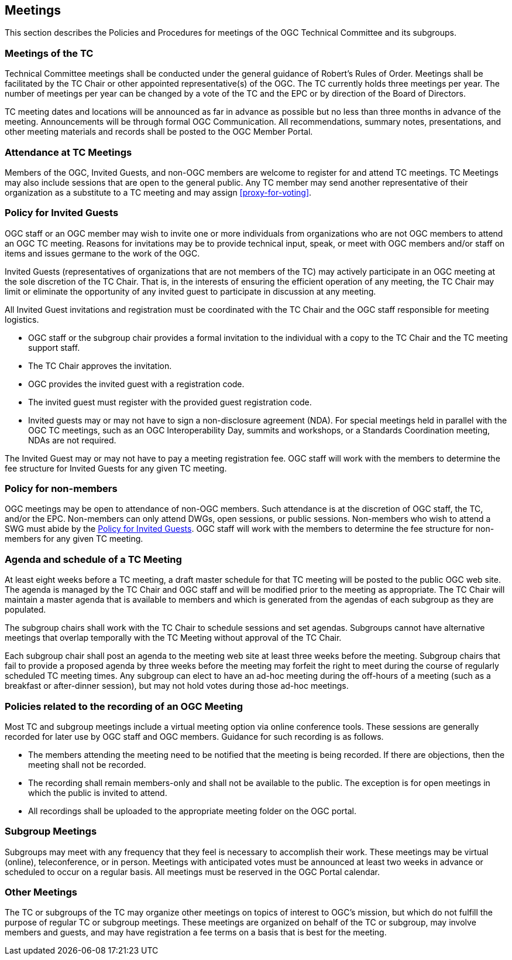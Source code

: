 [[meetings]]
== Meetings

This section describes the Policies and Procedures for meetings of the OGC Technical Committee and its subgroups.

[[meetings-of-the-tc]]
=== Meetings of the TC

Technical Committee meetings shall be conducted under the general guidance of Robert's Rules of Order. Meetings shall be facilitated by the TC Chair or other appointed representative(s) of the OGC. The TC currently holds three meetings per year. The number of meetings per year can be changed by a vote of the TC and the EPC or by direction of the Board of Directors.

TC meeting dates and locations will be announced as far in advance as possible but no less than three months in advance of the meeting. Announcements will be through formal OGC Communication. All recommendations, summary notes, presentations, and other meeting materials and records shall be posted to the OGC Member Portal.

[[attendance-at-tc-meetings]]
=== Attendance at TC Meetings

Members of the OGC, Invited Guests, and non-OGC members are welcome to register for and attend TC meetings. TC Meetings may also include sessions that are open to the general public. Any TC member may send another representative of their organization as a substitute to a TC meeting and may assign <<proxy-for-voting>>.

[[policy-for-invited-guests]]
=== Policy for Invited Guests

OGC staff or an OGC member may wish to invite one or more individuals from organizations who are not OGC members to attend an OGC TC meeting. Reasons for invitations may be to provide technical input, speak, or meet with OGC members and/or staff on items and issues germane to the work of the OGC.

Invited Guests (representatives of organizations that are not members of the TC) may actively participate in an OGC meeting at the sole discretion of the TC Chair. That is, in the interests of ensuring the efficient operation of any meeting, the TC Chair may limit or eliminate the opportunity of any invited guest to participate in discussion at any meeting.

All Invited Guest invitations and registration must be coordinated with the TC Chair and the OGC staff responsible for meeting logistics.

* OGC staff or the subgroup chair provides a formal invitation to the individual with a copy to the TC Chair and the TC meeting support staff.
* The TC Chair approves the invitation.
* OGC provides the invited guest with a registration code.
* The invited guest must register with the provided guest registration code.
* Invited guests may or may not have to sign a non-disclosure agreement (NDA). For special meetings held in parallel with the OGC TC meetings, such as an OGC Interoperability Day, summits and workshops, or a Standards Coordination meeting, NDAs are not required.

The Invited Guest may or may not have to pay a meeting registration fee. OGC staff will work with the members to determine the fee structure for Invited Guests for any given TC meeting.

[[policy-for-non-member]]
=== Policy for non-members

OGC meetings may be open to attendance of non-OGC members. Such attendance is at the discretion of OGC staff, the TC, and/or the EPC. Non-members can only attend DWGs, open sessions, or public sessions. Non-members who wish to attend a SWG must abide by the <<policy-for-invited-guests>>. OGC staff will work with the members to determine the fee structure for non-members for any given TC meeting.

[[agenda-and-schedule-of-a-tc-meeting]]
=== Agenda and schedule of a TC Meeting

At least eight weeks before a TC meeting, a draft master schedule for that TC meeting will be posted to the public OGC web site. The agenda is managed by the TC Chair and OGC staff and will be modified prior to the meeting as appropriate. The TC Chair will maintain a master agenda that is available to members and which is generated from the agendas of each subgroup as they are populated.

The subgroup chairs shall work with the TC Chair to schedule sessions and set agendas. Subgroups cannot have alternative meetings that overlap temporally with the TC Meeting without approval of the TC Chair.

Each subgroup chair shall post an agenda to the meeting web site at least three weeks before the meeting. Subgroup chairs that fail to provide a proposed agenda by three weeks before the meeting may forfeit the right to meet during the course of regularly scheduled TC meeting times. Any subgroup can elect to have an ad-hoc meeting during the off-hours of a meeting (such as a breakfast or after-dinner session), but may not hold votes during those ad-hoc meetings.

[[policies-related-to-the-recording-of-an-ogc-meeting]]
=== Policies related to the recording of an OGC Meeting

Most TC and subgroup meetings include a virtual meeting option via online conference tools. These sessions are generally recorded for later use by OGC staff and OGC members. Guidance for such recording is as follows.

* The members attending the meeting need to be notified that the meeting is being recorded. If there are objections, then the meeting shall not be recorded.
* The recording shall remain members-only and shall not be available to the public. The exception is for open meetings in which the public is invited to attend.
* All recordings shall be uploaded to the appropriate meeting folder on the OGC portal.

[[subgroup-meetings]]
=== Subgroup Meetings

Subgroups may meet with any frequency that they feel is necessary to accomplish their work. These meetings may be virtual (online), teleconference, or in person. Meetings with anticipated votes must be announced at least two weeks in advance or scheduled to occur on a regular basis. All meetings must be reserved in the OGC Portal calendar.

=== Other Meetings

The TC or subgroups of the TC may organize other meetings on topics of interest to OGC's mission, but which do not fulfill the purpose of regular TC or subgroup meetings. These meetings are organized on behalf of the TC or subgroup, may involve members and guests, and may have registration a fee terms on a basis that is best for the meeting.
